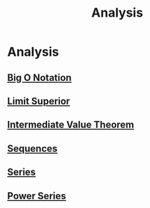 #+TITLE: Analysis

* Analysis

** [[./big-o-notation.org][Big O Notation]]

** [[./limit-superior.org][Limit Superior]]

** [[./intermediate-value-theorem.org][Intermediate Value Theorem]]

** [[./sequences.org][Sequences]]

** [[./series.org][Series]]

** [[./power-series.org][Power Series]]

